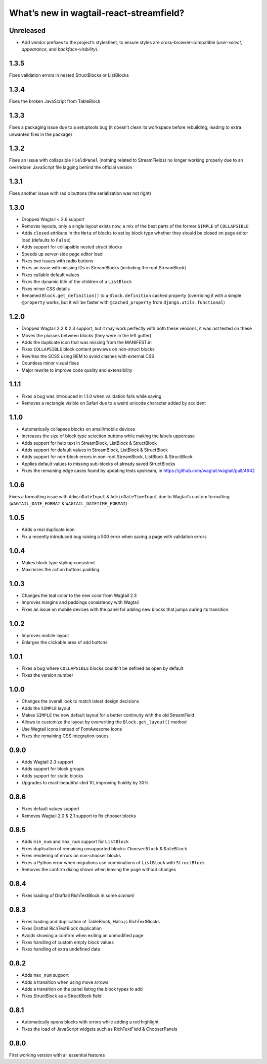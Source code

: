 What’s new in wagtail-react-streamfield?
========================================

Unreleased
----------

- Add vendor prefixes to the project’s stylesheet, to ensure styles are cross-browser-compatible (`user-select`, `appearance`, and `backface-visibility`).

1.3.5
-----

Fixes validation errors in nested StructBlocks or ListBlocks

1.3.4
-----

Fixes the broken JavaScript from TableBlock

1.3.3
-----

Fixes a packaging issue due to a setuptools bug (it doesn’t clean its
workspace before rebuilding, leading to extra unwanted files in the package)

1.3.2
-----

Fixes an issue with collapsible ``FieldPanel``
(nothing related to StreamFields) no longer working properly due to an
overridden JavaScript file lagging behind the official version

1.3.1
-----

Fixes another issue with radio buttons (the serialization was not right)

1.3.0
-----

- Dropped Wagtail < 2.6 support
- Removes layouts, only a single layout exists now, a mix of the best parts of
  the former ``SIMPLE`` of ``COLLAPSIBLE``
- Adds ``closed`` attribute in the ``Meta`` of blocks to set by block type
  whether they should be closed on page editor load (defaults to ``False``)
- Adds support for collapsible nested struct blocks
- Speeds up server-side page editor load
- Fixes two issues with radio buttons
- Fixes an issue with missing IDs in StreamBlocks
  (including the root StreamBlock)
- Fixes callable default values
- Fixes the dynamic title of the children of a ``ListBlock``
- Fixes minor CSS details
- Renamed ``Block.get_definition()`` to a ``Block.definition`` cached property
  (overriding it with a simple ``@property`` works, but it will be faster
  with ``@cached_property`` from ``django.utils.functional``)


1.2.0
-----

- Dropped Wagtail 2.2 & 2.3 support, but it may work perfectly with both these
  versions, it was not tested on these
- Moves the plusses between blocks (they were in the left gutter)
- Adds the duplicate icon that was missing from the MANIFEST.in
- Fixes ``COLLAPSIBLE`` block content previews on non-struct blocks
- Rewrites the SCSS using BEM to avoid clashes with external CSS
- Countless minor visual fixes
- Major rewrite to improve code quality and extensibility

1.1.1
-----

- Fixes a bug was introduced in 1.1.0 when validation fails while saving
- Removes a rectangle visible on Safari due to a weird unicode character
  added by accident

1.1.0
-----

- Automatically collapses blocks on small/mobile devices
- Increases the size of block type selection buttons while making the labels
  uppercase
- Adds support for help text in StreamBlock, ListBlock & StructBlock
- Adds support for default values in StreamBlock, ListBlock & StructBlock
- Adds support for non-block errors in non-root StreamBlock, ListBlock
  & StructBlock
- Applies default values to missing sub-blocks of already saved StructBlocks
- Fixes the remaining edge cases found by updating tests upstream,
  in https://github.com/wagtail/wagtail/pull/4942

1.0.6
-----

Fixes a formatting issue with ``AdminDateInput`` & ``AdminDateTimeInput``
due to Wagtail’s custom formatting
(``WAGTAIL_DATE_FORMAT`` & ``WAGTAIL_DATETIME_FORMAT``)

1.0.5
-----

- Adds a real duplicate icon
- Fix a recently introduced bug raising a 500 error when saving a page
  with validation errors

1.0.4
-----

- Makes block type styling consistent
- Maximizes the action buttons padding

1.0.3
-----

- Changes the teal color to the new color from Wagtail 2.3
- Improves margins and paddings consistency with Wagtail
- Fixes an issue on mobile devices with the panel for adding new blocks
  that jumps during its transition

1.0.2
-----

- Improves mobile layout
- Enlarges the clickable area of add buttons

1.0.1
-----

- Fixes a bug where ``COLLAPSIBLE`` blocks
  couldn’t be defined as open by default
- Fixes the version number

1.0.0
-----

- Changes the overall look to match latest design decisions
- Adds the ``SIMPLE`` layout
- Makes ``SIMPLE`` the new default layout
  for a better continuity with the old StreamField
- Allows to customize the layout by overwriting
  the ``Block.get_layout()`` method
- Use Wagtail icons instead of FontAwesome icons
- Fixes the remaining CSS integration issues

0.9.0
-----

- Adds Wagtail 2.3 support
- Adds support for block groups
- Adds support for static blocks
- Upgrades to react-beautiful-dnd 10, improving fluidity by 30%

0.8.6
-----

- Fixes default values support
- Removes Wagtail 2.0 & 2.1 support to fix chooser blocks

0.8.5
-----

- Adds ``min_num`` and ``max_num`` support for ``ListBlock``
- Fixes duplication of remaining unsupported blocks: ``ChooserBlock`` & ``DateBlock``
- Fixes rendering of errors on non-chooser blocks
- Fixes a Python error when migrations use combinations of ``ListBlock`` with ``StructBlock``
- Removes the confirm dialog shown when leaving the page without changes

0.8.4
-----

- Fixes loading of Draftail RichTextBlock in some *scenarii*

0.8.3
-----

- Fixes loading and duplication of TableBlock, Hallo.js RichTextBlocks
- Fixes Draftail RichTextBlock duplication
- Avoids showing a confirm when exiting an unmodified page
- Fixes handling of custom empty block values
- Fixes handling of extra undefined data

0.8.2
-----

- Adds ``max_num`` support
- Adds a transition when using move arrows
- Adds a transition on the panel listing the block types to add
- Fixes StructBlock as a StructBlock field

0.8.1
-----

- Automatically opens blocks with errors while adding a red highlight
- Fixes the load of JavaScript widgets such as RichTextField & ChooserPanels

0.8.0
-----

First working version with all essential features
